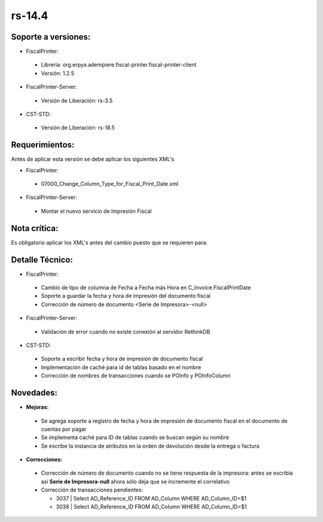 **rs-14.4**
===========

**Soporte a versiones:**
------------------------

- FiscalPrinter:

 - Librería: org.erpya.adempiere.fiscal-printer.fiscal-printer-client
 - Versión: 1.2.5

- FiscalPrinter-Server:

 - Versión de Liberación: rs-3.5

- CST-STD:
 
 - Versión de Liberación: rs-18.5

**Requerimientos:**
-------------------

Antes de aplicar esta versión se debe aplicar los siguientes XML's

- FiscalPrinter: 

 - 07000_Change_Column_Type_for_Fiscal_Print_Date.xml

- FiscalPrinter-Server:

 - Montar el nuevo servicio de Impresión Fiscal

**Nota crítica:**
-----------------

Es obligatorio aplicar los XML's antes del cambio puesto que se requieren para:

**Detalle Técnico:**
--------------------

- FiscalPrinter: 

 - Cambio de tipo de columna de Fecha a Fecha más Hora en C_Invoice.FiscalPrintDate
 - Soporte a guardar la fecha y hora de impresión del documento fiscal
 - Corrección de número de documento <Serie de Impresora>-<null>

- FiscalPrinter-Server:
 
 - Validación de error cuando no existe conexión al servidor RethinkDB

- CST-STD:
 
 - Soporte a escribir fecha y hora de impresión de documento fiscal
 - Implementación de caché para id de tablas basado en el nombre
 - Corrección de nombres de transacciones cuando se POInfo y POInfoColumn

**Novedades:**
--------------

- **Mejoras:**
 
 - Se agrega soporte a registro de fecha y hora de impresión de documento fiscal en el documento de cuentas por pagar
 - Se implementa caché para ID de tablas cuando se buscan según su nombre
 - Se escribe la instancia de atributos en la orden de devolución desde la entrega o factura

- **Correcciones:**

 - Corrección de número de documento cuando no se tiene respuesta de la impresora: antes se escribía así **Serie de Impresora**-**null** ahora sólo deja que se incremente el correlativo
 - Corrección de transacciones pendientes:
   
   - 3037 | Select AD_Reference_ID FROM AD_Column WHERE AD_Column_ID=$1
   - 3038 | Select AD_Reference_ID FROM AD_Column WHERE AD_Column_ID=$1

